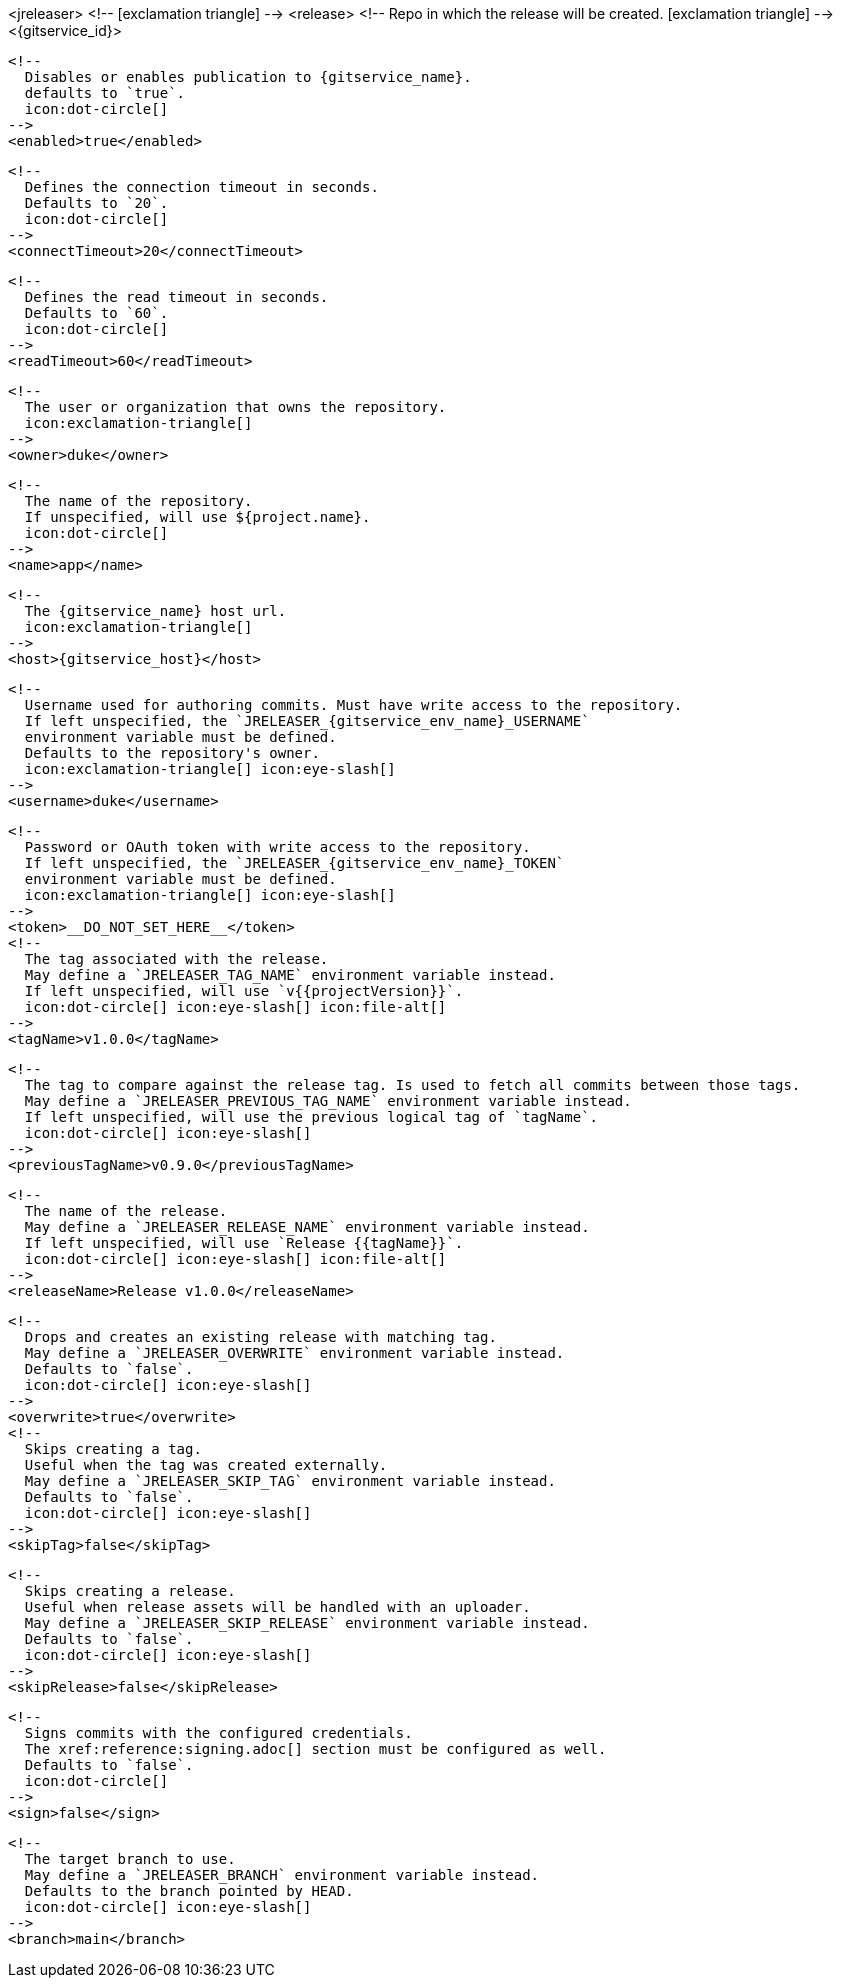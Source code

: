 <jreleaser>
  <!--
    icon:exclamation-triangle[]
  -->
  <release>
    <!--
      Repo in which the release will be created.
      icon:exclamation-triangle[]
    -->
    <{gitservice_id}>

      <!--
        Disables or enables publication to {gitservice_name}.
        defaults to `true`.
        icon:dot-circle[]
      -->
      <enabled>true</enabled>

      <!--
        Defines the connection timeout in seconds.
        Defaults to `20`.
        icon:dot-circle[]
      -->
      <connectTimeout>20</connectTimeout>

      <!--
        Defines the read timeout in seconds.
        Defaults to `60`.
        icon:dot-circle[]
      -->
      <readTimeout>60</readTimeout>

      <!--
        The user or organization that owns the repository.
        icon:exclamation-triangle[]
      -->
      <owner>duke</owner>

      <!--
        The name of the repository.
        If unspecified, will use ${project.name}.
        icon:dot-circle[]
      -->
      <name>app</name>

      <!--
        The {gitservice_name} host url.
        icon:exclamation-triangle[]
      -->
      <host>{gitservice_host}</host>

      <!--
        Username used for authoring commits. Must have write access to the repository.
        If left unspecified, the `JRELEASER_{gitservice_env_name}_USERNAME`
        environment variable must be defined.
        Defaults to the repository's owner.
        icon:exclamation-triangle[] icon:eye-slash[]
      -->
      <username>duke</username>

      <!--
        Password or OAuth token with write access to the repository.
        If left unspecified, the `JRELEASER_{gitservice_env_name}_TOKEN` 
        environment variable must be defined.
        icon:exclamation-triangle[] icon:eye-slash[]
      -->
      <token>__DO_NOT_SET_HERE__</token>
ifdef::gitservice_api[]

      <!--
        The {gitservice_name} API endpoint to use.
        You can skip `/api/v1` as it will be added by default.
        icon:exclamation-triangle[]
      -->
      <apiEndpoint>pass:c,a[{gitservice_api}]</apiEndpoint>

endif::gitservice_api[]
      <!--
        The tag associated with the release.
        May define a `JRELEASER_TAG_NAME` environment variable instead.
        If left unspecified, will use `v{{projectVersion}}`.
        icon:dot-circle[] icon:eye-slash[] icon:file-alt[]
      -->
      <tagName>v1.0.0</tagName>

      <!--
        The tag to compare against the release tag. Is used to fetch all commits between those tags.
        May define a `JRELEASER_PREVIOUS_TAG_NAME` environment variable instead.
        If left unspecified, will use the previous logical tag of `tagName`.
        icon:dot-circle[] icon:eye-slash[]
      -->
      <previousTagName>v0.9.0</previousTagName>

      <!--
        The name of the release.
        May define a `JRELEASER_RELEASE_NAME` environment variable instead.
        If left unspecified, will use `Release {{tagName}}`.
        icon:dot-circle[] icon:eye-slash[] icon:file-alt[]
      -->
      <releaseName>Release v1.0.0</releaseName>

      <!--
        Drops and creates an existing release with matching tag.
        May define a `JRELEASER_OVERWRITE` environment variable instead.
        Defaults to `false`.
        icon:dot-circle[] icon:eye-slash[]
      -->
      <overwrite>true</overwrite>
ifdef::gitservice_api[]

      <!--
        icon:dot-circle[]
      -->
      <update>
        <!--
          Appends artifacts to an existing release with matching tag,
          useful if `overwrite` is set to `false`.
          May define a `JRELEASER_UPDATE` environment variable instead.
          Defaults to `false`.
          icon:dot-circle[] icon:eye-slash[]
        -->
        <enabled>true</enabled>

        <!--
          Release sections to be updated.
          Supported values are [`TITLE`, `BODY`, `ASSETS`].
          Defaults to `ASSETS`.
          icon:dot-circle[]
        -->
        <sections>
            <section>ASSETS</section>
        </sections>
      </update>

endif::gitservice_api[]
      <!--
        Skips creating a tag.
        Useful when the tag was created externally.
        May define a `JRELEASER_SKIP_TAG` environment variable instead.
        Defaults to `false`.
        icon:dot-circle[] icon:eye-slash[]
      -->
      <skipTag>false</skipTag>

      <!--
        Skips creating a release.
        Useful when release assets will be handled with an uploader.
        May define a `JRELEASER_SKIP_RELEASE` environment variable instead.
        Defaults to `false`.
        icon:dot-circle[] icon:eye-slash[]
      -->
      <skipRelease>false</skipRelease>

      <!--
        Signs commits with the configured credentials.
        The xref:reference:signing.adoc[] section must be configured as well.
        Defaults to `false`.
        icon:dot-circle[]
      -->
      <sign>false</sign>

      <!--
        The target branch to use.
        May define a `JRELEASER_BRANCH` environment variable instead.
        Defaults to the branch pointed by HEAD.
        icon:dot-circle[] icon:eye-slash[]
      -->
      <branch>main</branch>
ifdef::gitservice_api[]

      <!--
        Enables or disables asset upload.
        Supported values are [`NEVER`, `ALWAYS`, `RELEASE`, `SNAPSHOT`, `PRERELEASE`, `RELEASE_PRERELEASE`].
        Defaults to `ALWAYS`.
        icon:dot-circle[]
      -->
      <uploadAssets>ALWAYS</uploadAssets>

      <!--
        Release files.
        Defaults to `true`.
        icon:dot-circle[]
      -->
      <files>true</files>

      <!--
        Release distribution artifacts.
        Defaults to `true`.
        icon:dot-circle[]
      -->
      <artifacts>true</artifacts>

      <!--
        Release checksum files.
        Defaults to `true`.
        icon:dot-circle[]
      -->
      <checksums>true</checksums>

      <!--
        Release signature files.
        Defaults to `true`.
        icon:dot-circle[]
      -->
      <signatures>true</signatures>
endif::gitservice_api[]